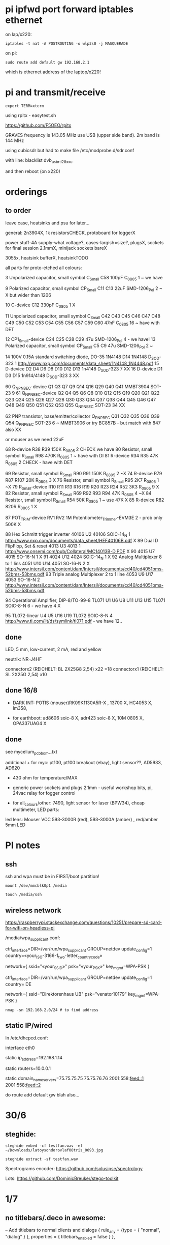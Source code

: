 * pi ipfwd port forward iptables ethernet

on lap/x220:

: iptables -t nat -A POSTROUTING -o wlp3s0 -j MASQUERADE

on pi:

: sudo route add default gw 192.168.2.1

which is ethernet address of the laptop/x220!

* pi and transmit/receive

: export TERM=xterm

using rpitx - easytest.sh

https://github.com/F5OEO/rpitx

GRAVES frequency is 143.05 MHz use USB (upper side band). 2m band is 144 MHz

using cubicsdr but had to make file   /etc/modprobe.d/sdr.conf

with line: blacklist dvb_usb_rtl28xxu 

and then reboot (on x220)


* orderings

** to order

leave case, heatsinks and psu for later...

general: 2n3904X, 1k resistorsCHECK, protoboard for loggerX

power stuff-4A supply-what voltage?, cases-largish=size?, plugsX, sockets for final session 2.1mmX, minijack sockets bareX

3055x, heatsink bufferX, heatsinkTODO

all parts for proto-etched all colours:

3	Unpolarized capacitor, small symbol	C_Small	C58	100pF	C_0805	1	~ we have

9	Polarized capacitor, small symbol	CP_Small	C11 C13	22uF	SMD-1206_Pol	2	~ X but wider than 1206

10		C-device	C12	330pF	C_0805	1	X

11	Unpolarized capacitor, small symbol	C_Small	C42 C43 C45 C46 C47 C48 C49 C50 C52 C53 C54 C55 C56 C57 C59 C60	47nF	C_0805	16	~ have with DET

12		CP1_Small-device	C24 C25 C28 C29	47u	SMD-1206_Pol	4	- we have!
13	Polarized capacitor, small symbol	CP_Small	C5 C9	47u	SMD-1206_Pol	2	~

14	100V 0.15A standard switching diode, DO-35	1N4148	D14	1N4148	D_SOD-323	1	http://www.nxp.com/documents/data_sheet/1N4148_1N4448.pdf
15		D-device	D2 D4 D6 D8 D10 D12 D13	1n4148	D_SOD-323	7	XX
16		D-device	D1 D3 D15	1n914/4148	D_SOD-323	3	XX

60		Q_NPN_BEC-device	Q1 Q3 Q7 Q9 Q14 Q16 Q29 Q40 Q41	MMBT3904	SOT-23	9	
61		Q_NPN_BEC-device	Q2 Q4 Q5 Q6 Q8 Q10 Q12 Q15 Q19 Q20 Q21 Q22 Q23 Q24 Q25 Q26 Q27 Q28 Q30 Q33 Q34 Q37 Q38 Q44 Q45 Q46 Q47 Q48 Q49 Q50 Q51 Q52 Q53 Q55	Q_NPN_BEC	SOT-23	34	
XX

62	PNP transistor, base/emitter/collector	Q_PNP_BEC	Q31 Q32 Q35 Q36 Q39 Q54	Q_PNP_BEC	SOT-23	6	~ MMBT3906 or try BC857B - but match with 847 also XX

or mouser as we need 22uF

68		R-device	R38 R39	150K	R_0805	2	CHECK we have
80	Resistor, small symbol	R_Small	R98	470K	R_0805	1	~ have with DI
81		R-device	R34 R35	47K	R_0805	2	CHECK - have with DET


69	Resistor, small symbol	R_Small	R90 R91	150K	R_0805	2	~X
74		R-device	R79 R87 R107	20K	R_0805	3	X
76	Resistor, small symbol	R_Small	R95	2K7	R_0805	1	~X
79		R_Small-device	R10 R11 R13 R16 R19 R20 R23 R24 R52	3K3	R_0805	9	X
82	Resistor, small symbol	R_Small	R69 R92 R93 R94	47K	R_0805	4	~X
84	Resistor, small symbol	R_Small	R54	50K	R_0805	1	~ use 47K X
85		R-device	R82	820R	R_0805	1	X

87		POT_TRIM-device	RV1 RV2	1M	Potentiometer_Trimmer-EVM3E	2	- prob only 500K X

88	Hex Schmitt trigger inverter	40106	U2	40106	SOIC-14_N	1	http://www.nxp.com/documents/data_sheet/HEF40106B.pdf X
89	Dual D  FlipFlop, Set & reset	4013	U3	4013		1	http://www.onsemi.com/pub/Collateral/MC14013B-D.PDF X
90		4015	U7	4015	SO-16-N	1	X
91		4024	U12	4024	SOIC-14_N	1 X	
92	Analog Multiplexer 8 to 1 lins	4051	U10 U14	4051	SO-16-N	2	X http://www.intersil.com/content/dam/Intersil/documents/cd40/cd4051bms-52bms-53bms.pdf
93	Triple analog Multiplexer 2 to 1 line	4053	U9 U17	4053	SO-16-N	2 	http://www.intersil.com/content/dam/Intersil/documents/cd40/cd4051bms-52bms-53bms.pdf



94	Operational Amplifier, DIP-8/TO-99-8	TL071	U1 U6 U8 U11 U13 U15	TL071	SOIC-8-N 6 - we have 4 X

95		TL072-linear	U4 U5 U16 U19	TL072	SOIC-8-N	4	http://www.ti.com/lit/ds/symlink/tl071.pdf - we have 12..


** done

LED, 5 mm, low-current, 2 mA, red and yellow

neutrik: NR-J4HF

connectorx2 (REICHELT: BL 2X25G8 2,54) x22 =18
connectorx1 (REICHELT: SL 2X25G 2,54) x10 

** done 16/8

- DARK INT: POTIS (mouser)RK09K1130A5R-X , 13700 X, HC4053 X, lm358, 

- for earthboot: ad8606 soic-8 X, adr423 soic-8 X, 10M 0805 X, OPA337UAG4 X

** done 
see mycelium_pcb_bom_.txt 

additional + for myc: pt100, pt100 breakout (ebay), light sensor??, AD5933, AD620

+ 430 ohm for temperature/MAX

+ generic power sockets and plugs 2.1mm - useful workshop bits, pi, 24vac relay for fogger control

+ for all_colours/other: 7490, light sensor for laser (BPW34), cheap multimeter, LED parts: 

led lens: Mouser VCC 593-3000R (red), 593-3000A (amber) , red/amber 5mm LED



* PI notes

** ssh

ssh and wpa must be in FIRST/boot partition!

: mount /dev/mmcblk0p1 /media  

: touch /media/ssh

** wireless network

https://raspberrypi.stackexchange.com/questions/10251/prepare-sd-card-for-wifi-on-headless-pi

/media/wpa_supplicant.conf:

ctrl_interface=DIR=/var/run/wpa_supplicant GROUP=netdev
update_config=1
country=«your_ISO-3166-1_two-letter_country_code»

network={
    ssid="«your_SSID»"
    psk="«your_PSK»"
    key_mgmt=WPA-PSK
}

ctrl_interface=DIR=/var/run/wpa_supplicant GROUP=netdev
update_config=1
country=  DE

network={
    ssid="Direktorenhaus UB"
    psk="venator10179"
    key_mgmt=WPA-PSK
}



: nmap -sn 192.168.2.0/24 # to find address

** static IP/wired

In /etc/dhcpcd.conf:

interface eth0

static ip_address=192.168.1.14

static routers=10.0.0.1

static domain_name_servers=75.75.75.75 75.75.76.76 2001:558:feed::1 2001:558:feed::2

do route add default gw blah also...

* 30/6

** steghide: 

: steghide embed -cf testfan.wav -ef ~/Downloads/latoysondorovlaf00tris_0093.jpg

: steghide extract -sf testfan.wav

Spectrograms encoder: https://github.com/solusipse/spectrology

Lots: https://github.com/DominicBreuker/stego-toolkit

* 1/7

** no titlebars/.deco in awesome:

    -- Add titlebars to normal clients and dialogs
    { rule_any = {type = { "normal", "dialog" }
      }, properties = { titlebars_enabled = false }
    },

** how z80 actually starts up

When the CPU starts running (which basically happens as soon as it
receives power and is reset with the RESET pin), it begins to pull
instructions from memory and execute them. Where it starts in memory
depends on the individual CPU, but in the case of the Z80, it simply
begins at memory address 0, instead of using a reset vector like many
other CPUs do. This means that any computer using the Z80 *must* have
a ROM chip at memory address 0 which gives the initial start-up
instructions to the Z80.

from: http://lateblt.tripod.com/z80proj1.htm

https://maker.pro/pic/projects/z80-computer-project-part-1-the-cpu

http://bedroomcoders.co.uk/using-an-arduino-to-run-a-z80/

useful: http://baltazarstudios.com/arduino-zilog-z80/

http://labs.domipheus.com/blog/teensy-z80-part-1-intro-memory-serial-io-and-display/

test circuit: http://www.z80.info/z80test0.htm

https://github.com/inxonic/z80fun

https://github.com/Apress/junk-box-arduino/blob/master/9781484214268/Z80_Explorer_v2.1/Z80_Explorer_v2.1.ino

** or 6502 or...

see emulation: http://obsolescence.wixsite.com/obsolescence/kim-uno-details

* 2/7

** Kicad BOM:

Following: https://github.com/SchrodingersGat/KiBoM

** start on parts lists and spreadsheet

Bulk

Detektors

Darkint: /root/rsync2016/darkint/hardware/draft/partslist.org

ERDs:

Misc parts/projects:

* 4/7

settings for minicom from command line

: minicom -b 57600 -D /dev/ttyACM0

* 5/7 - NEW GIT REPO!

- these notes, also messene etc. under git DONE:

add new repo in git and then in local directory of what we wish to add

: git init
: git add whatever
: git commit
: git remote add origin https://github.com/microresearch/notes.git
: git push -u origin master

- re-check AD5933 also for potential eurorack module

* 6/7

** admatech TFT display on pi:

https://raspberrypi.stackexchange.com/questions/38721/how-do-i-setup-the-c-berry-tft-screen-with-my-pi-2

and ignore row-defining changes...

for console - compile /C-Berry/SW/fb2cberry, run in background...1

: echo -ne "help" | sudo tee /dev/tty1

* 7/7

** splitscan and mencoder cut/edit

cutting using mencoder

: mencoder -ss 00:27:31 -endpos 00:00:37 -oac pcm -ovc copy Downloads/Princess.mp4 -o revolving.mp4

starts at 27.31 and lasts for 37 seconds

splitscan.py new code:

#+BEGIN_SRC python 

# horizontal

# for i in clip.iter_frames(fps=target_fps, dtype='uint8'):
#     if currentX < (clip.size[0] - slitwidth):
#         img[:,currentX:currentX + slitwidth,:] = i[:,currentX:currentX + slitwidth,:]
#     currentX += slitwidth

# horizontal/backwards
count=0
currentX = clip.size[1]

for i in clip.iter_frames(fps=target_fps, dtype='uint8'):
    print count
    if currentX < (clip.size[0] - slitwidth):
        img[:,currentX:currentX + slitwidth,:] = i[:,currentX:currentX + slitwidth,:]
    currentX -= slitwidth
    count +=1

###vertical

# for i in clip.iter_frames(fps=target_fps, dtype='uint8'):
#     if currentX < (clip.size[1] - slitwidth):
#                 img[currentX:currentX + slitwidth,:] = i[currentX:currentX + slitwidth,:]
#     currentX += slitwidth

#+END_SRC

** video to images

: ffmpeg -i input.mov -r 1 output_%04d.png

with -r 1 as 1 frame every second

** images to video

: convert output_00* test.mp4

** others

: ffmpeg -i source.mp4 -filter:v minterpolate -r 120 result.mp4


** kill cursor to end of line Ctrl - k

: bindkey

shows key bindings

* 11/7

working with imagemagick:

http://www.imagemagick.org/Usage/layers/

http://www.imagemagick.org/Usage/transform/#edge

http://www.imagemagick.org/Usage/fonts/

* 12/7

awesome

mod-t = keep window always on top

kicad

- remember after we change cvpcb netlist to generate/save netlist in eeschema

* 13/7

** teensy

https://www.pjrc.com/teensy/loader_cli.html

code: https://github.com/PaulStoffregen/teensy_loader_cli.git

: ./teensy_loader_cli -mmcu=mk20dx256 -w blink_slow_Teensy32.hex 

for our teensy 3.2 and press reset...

+using avr-gcc/example makefile: https://www.pjrc.com/teensy/gcc.html+ - this is not for ARM teensy

or we try using ard-make (had to re-install latest: https://github.com/sudar/Arduino-Makefile and latest Arduino

blink teensy example worked but not another serial example

* 16/7

*For zx81 earthboot thing on teensy (emulated ROM with earthboot)*

https://k1.spdns.de/Vintage/Sinclair/80/Sinclair%20ZX81/ROMs/zx81%20version%202%20%27improved%27%20rom%20disassembly%20%28Logan,%20O%27Hara%29.html

https://www.sinclairzxworld.com/viewtopic.php?t=1249

CS goes low for ROM access and then high within maybe 300nS

MREQ and A14 line (inverted) go through NAND to CS for this...

: // when cs goes low we put the earth code (amped from diff amp 200x in earth)
: // onto D0-> D7

As ADC is slower than 3Mhz ROM/RAM we need to read it first into array and then output

Teensy Makefile: https://github.com/apmorton/teensy-template

But we needed to change the 

: TOOLSPATH=/root/Downloads/arduino-1.8.5/hardware/tools

as the tools included are compile for 64 bits...

pins: https://forum.pjrc.com/threads/17532-Tutorial-on-digital-I-O-ATMega-PIN-PORT-DDR-D-B-registers-vs-ARM-GPIO_PDIR-_PDOR?highlight=slew+rate+limiting
          
* 17/7

zx81 3.25 MHz - 2 cycles read memory = 600 nS

https://forum.pjrc.com/threads/42865-A-set-of-scope-tested-100-500-ns-delay-macros

- display hack works - https://www.classic-computers.org.nz/blog/2016-01-03-composite-video-for-zx81.htm

- teensy is at 3.3v (no more) - some pins are not tolerant and maybe our level is low // revert to arduino/avr code  if it can be fast enough

- also after replacing ROM on zx no boot - loosen and reseat is fine (and wiggles generate glitches so...)

- code on arduino doesn't do anything (note that we would need to reboot arduino just before zx to allow buffer to fill):

-- problem could be: speed of arduino, check pins are toggling, check CS lines coming in and timing (scope)

(Notes: Uno has 2k so we just use 1024 bytes for earthcode, alt
approach could be to allow earthcode to change zx81 ROM, so part runs
or we hand over part way...)

- level shifting or protection resistor (3.3k?) or 3.3v pullup and/or check which teensy pins are 5v tolerant...

https://www.adafruit.com/product/395?gclid=CIayxrHZ4LsCFepaMgod2TwAUg

- "The other inputs (except NMI) to the Z80 are spec'd at the standard TTL levels with 2.0V or higher a logic '1'"

*when teensy=rom is selected we need to put byte on bus and then re-configure bus as input*

- for myc - new library in eeschema for 5933 created using:

http://kicad.rohrbacher.net/quicklib.php

see also: http://kicad.txplore.com/index-p=96.html

* 18/7

- some success with nS delays on Arduino:

#+BEGIN_SRC c
uint8_t earthcode[1024]; // we only have 2kb ram so we can't have 4096

void setup()  { 

  pinMode(12, INPUT_PULLUP); // CS on ROM
  pinMode(13, INPUT_PULLUP); // CS on ROM
  pinMode(A0, INPUT);

  //    DDRD = B11111111;  
  //pinMode(2, OUTPUT);

  uint16_t x;
    for (x=0;x<1024;x++){
            earthcode[x] = analogRead(A0)&0xff;
      //      earthcode[x] = rand()%0xff;
  }
} 

static __inline__ void      /* exactly 4 cycles/loop, max 2**8 loops */
_delay_loop_1_x( uint8_t __n )
{                                               /* cycles per loop      */
    __asm__ volatile (                          /* __n..one        zero */
        "1: dec  %0"   "\n\t"                   /*    1             1   */
        "   breq 2f"   "\n\t"                   /*    1             2   */
        "2: brne 1b"   "\n\t"                   /*    2             1   */
        : "=r" (__n)                            /*  -----         ----- */
        : "0" (__n)                             /*    4             4   */
    );
}


void loop()  { 
  int x=0;
  if (!(PINB & 0x10)) { // pin 12 which is on PORTB - CS on ROM
    DDRD = B11111111;  
    PORTD=earthcode[x++];
      // turn off bus - 500  ns? - value of 2 or 3 seems to work
    _delay_loop_1_x(3);
    DDRD = B00000000;  
    PORTD=0x00;
    if (x==1024) x=0;  
    }

  // test for scope
  /*  DDRD=B11111111;
  PORTD=255;
  _delay_loop_1_x(2); // this gives us 500nS
  //  delayMicroseconds(10);
  //  _delay_loop_1_x(1);
  //  DDRD = B00000000;  
  PORTD=0;
  delayMicroseconds(10);*/
}
#+END_SRC

- in Kicad/pcbnew we can draw zones after selecting layer (eg. mask) so we can leave areas exposed...

* 26/7

- find Makefile for upload of straightC code to Arduino Uno // just question of upload:

: avrdude -V -c arduino -p ATMEGA328P -P /dev/ttyACM0 -b 115200 -U flash:w:lineccd.hex

now in all_colours repo...

*TODO: collate, document makefiles for avr and coremem etc. documentation! + TEH doku...*

- serial monitor in Emacs? TEST!

: make monitor 

???

: M-x serial-term

https://www.emacswiki.org/emacs/GnuScreen#toc10

#+BEGIN_SRC lisp
(defun del-binary_characters (beg end)
  "Delete binary characters in a region"
  (interactive "r")
  (save-excursion
    (save-restriction
      (narrow-to-region beg end)
      (goto-char (point-min))
      (while (re-search-forward "[^[:ascii:]]" nil t)
        (replace-match "")))))
#+END_SRC

* 31/7

- python script to model CPU temperature according to day's temperature changes...

#+BEGIN_SRC python
import math

# baseline - lowest temp will be base CPU temp
# read value from array of 24 hour values, run process to try to reach this if current temp is not there
# otherwise do nothing until we cool to this
# next value

# testing

x=267676383

while(1):
    x=math.sqrt(x)
#+END_SRC


- sensing CPU temp: psutil doesn't import, now using sysmon: https://github.com/calthecoder/sysmon-1.0.1

https://www.mjmwired.net/kernel/Documentation/hwmon/sysfs-interface

for pi: https://projects.raspberrypi.org/en/projects/temperature-log/4

can we increase fan speed to lower temp?

https://hackernoon.com/how-to-control-a-fan-to-cool-the-cpu-of-your-raspberrypi-3313b6e7f92c

https://raspberrypi.stackexchange.com/questions/74627/rpi-run-a-python-script-fan-speed-control-while-loop-until-shutdown

- test temp and fan thing with screen on PI!

- more finegrained temp with MAX31865 (and fix speed of arduino/MAX reading in shiftreg repo code - lost in Messene)

- Messene data dumped... all that we have

[for Messene data/temp recorded say over 24 hours we need to find max and min and re-write as values between say 0-255 limits - DONE:scaling.py]

- pi and max31865: dump temp to screen [but clash on voltage pins to fix]

https://github.com/steve71/MAX31865/blob/master/max31865.py

https://www.raspberrypi.org/documentation/usage/gpio/

CLK: 11 SDO=MISO: 9 SDI=MOSI: 10 CS: 8

Strange as ref resistor is 4301 = 4300 ohms ref rather than 430 - check others... one has 430 ohms... - 4300ohms is for PT1000 

VIN to 3.3v and SPI disabled in raspi-config

- latest KICAD from source:

: apt install cmake doxygen libboost-context-dev libboost-dev libboost-system-dev libboost-test-dev libcairo2-dev libcurl4-openssl-dev libgl1-mesa-dev libglew-dev libglm-dev liboce-foundation-dev liboce-ocaf-dev libssl-dev libwxbase3.0-dev libwxgtk3.0-dev python-dev python-wxgtk3.0-dev swig wx-common

remember to do ldconfig at end

* 2/8

- for gnuplot remember to:

: set datafile separator ","

so then we can do:

: plot "MONK27" using 0:2 with lines

without problems...

- MAX31865 code on PI gives jumpy values rather than on Arduino/adafruit but code looks very similar...

- now 31865 stopped working:

try with SPI enabled in config

try this from: http://nicke.pe.hu/max31865/rpi.html

#+BEGIN_SRC python
import spidev
from time import sleep
import math

#CONFIGURATION
Rref = 400                  # Rref = 400 for PT100, Rref = 4000 for PT1000
wire = 2                    # PT100/1000 has 2 or 3 or 4 wire connection 
#END OF CONFIGURATION

def configureMAX31865():
    lst = [0x80]
    if (wire == 2 or wire == 4):
        lst.append(0xC2)

    if (wire == 3):
        lst.append(0xD2)

    spi.writebytes(lst)

def CallendarVanDusen(R):
    a = 3.9083E-03
    b = -5.7750E-07
    R0=Rref/4

    return (-R0*a+math.sqrt(R0*R0*a*a-4*R0*b*(R0-R)))/(2*R0*b);  

spi = spidev.SpiDev()
spi.open(0,0)
spi.mode=3
lst = [0x80,0xc2]
configureMAX31865()
#spi.writebytes(lst)
sleep(0.1)

for i in range(0,6):
    reg = spi.readbytes(9)
    del reg[0]                      # delete 0th dummy data
    print ("Register values:",reg)

    RTDdata = reg[1] << 8 | reg[2]
    print("RTD data:", hex(RTDdata))

    ADCcode = RTDdata >> 1
    print("ADC code", hex(ADCcode))

    R = ADCcode * Rref / 32768
    print("Resistance:", R, "Ohms")

    print("Temperature:",round(CallendarVanDusen(R),2), "deg. C\n")
    sleep(1)
#+END_SRC

* 6/8

- with PT100 ref board and older MAX31865 py/pi code we have working
  temperature measurement increasing own temp and we test with sqrt code: see pngs here...

- test sqrt to smoke / arduino code

- and cpu reflection of recorded temperature: max_temp_pi_thing.py - working but need to see how high we can get temps...

: while true; do vcgencmd measure_clock arm; vcgencmd measure_temp; sleep 10; done& stress -c 4 -t 900s

- overclocking: edit sudo nano /boot/config.txt - uncomment arm_freq=1300 # CPU Frequency 

https://howtoraspberrypi.com/how-to-overclock-raspberry-pi/

- IRF540 on GPIO pin 2 to control fan:

G-GPIO .. D=pull thru power .. -S-GND

use 2n3904 to achieve higher gate voltage EBC...

https://electronics.stackexchange.com/questions/109128/why-is-my-n-channel-mosfet-getting-very-hot-and-the-power-it-provides-to-device

note now HIGH=OFF

* 7/8

- C-c C-x f for adding footnotes in org-mode

* 8/8

- norming jacks: erthenvar PJ301BM

so without plugin lower (if we have black at top and thin pin to right from front) is connected to upper

with plugin - top is now the signal

- KiCaD - but to be tested - for hidden power on say 40106 - we put in and connect PWR_FLGs for both VCC/12V and GND lines

- A computer processor is coerced into attempting to match its
  external temperature to the temperature recorded at high resolution
  within a pile of stones in Ancient Messene across 24 hours. The attempt
  lasts longer than 24 hours.

- GPU mining to achieve a recorded temperature. both temperature and earnings are expressed in smoke

* 13/8

- more temperature work on pi:

: nohup sysbench --num-threads=8 --test=cpu --cpu-max-prime=10000000000 run &
: watch sudo cat /sys/devices/system/cpu/cpu0/cpufreq/cpuinfo_cur_freq

shows that we are overclocked according to: 

https://www.reddit.com/r/raspberry_pi/comments/48lhot/raspberry_pi_family_thermal_analysis_thermal/

and freezes our ssh session...

- now we resume temperature mime study with internal sensor which according to page above is:

One possible explanation for this is that the temperature sensor is
located in the VideoCore-IV portion of the silicon, while I'm loading
the Cortex-A53 portion. You can see this in the close-up shot at the
end of the album: the top of the SoC is far hotter than the
bottom. You can also see that the CPU portion of the SoC is running
out of spec: its official operating temperature limit is 85°C, and the
close-up reads over 100°C peak.

- last (5 days running) graph is:

final_temp1308.png

- overclocking to 130MHz causes crashes so now reverted...
* 16/8

- thinking of unifying All Colours design also around transistors into atmega:

http://www.electro-music.com/forum/topic-33190.html&postorder=asc - for gate/pulsing of noise or use 4066

see also from synthi:

http://www.dragonflyalley.com/synth/jurgenHaiblePages/trapezoid/trapezoid_sch.pdf

http://www.phutney.com/TechnicalInfo/Y_S1.pdf

* 17.8

- re-programming mutable clouds/warps with our serial adapter

: make -f warps/makefile upload_combo_serial 

after we change stmlib/makefile.inc

: TOOLCHAIN_PATH ?= /root/ARM/gcc-arm-none-eabi-4_9-2015q2/
: PGM_SERIAL_PORT ?= /dev/ttyUSB0

and we hold reset button down, hold sysboot and release reset

on our adapter from top away from usb:

0GND 0
0    0
0 RX 0 TX

* 20/8

- where was 5933 code which was not for Arduino: main.c in /root/projects/archived/bordeaux/new_skry (along with SD code)

- for myc - tested serial fine, now HIH=i2c TODO-working

- SD card basic open/record - need to do playback - we could just use raw read/write access

at the moment with SDHC enabled we have size issues - fixed by removing FAT etc...

* 21/8

- MAX31865 code (simply ported from adafruit) is working - fixed so works with SD card... DONE
- 555 on INT0 countings DONE


- other sensors/AD5933

- test rest of hardware side of things...

- waterproofing tests...

* 22/8

- for top of earthboot: from left: SDA, SCL, 620_OUT->ADC, GND, VDDA (for 620 -3.3V or 5V depending on platform), 5V

- test AD620->ADC:

#+BEGIN_SRC c
void setup() {
  Serial.begin(9600); // start serial for output
  }

void loop() {
  int x;
  uint8_t c;
  int value=analogRead(0);
  Serial.write("AD620 test value ");
  Serial.print(value);
  Serial.write("\r\n");
  }
#+END_SRC

- note to test interrupt on INT0

#+BEGIN_SRC c
// test incoming transistor pulse
// INT0 on MEGA

#include <Wire.h>

const byte ledPin = 13;
const byte interruptPin = 2;
volatile byte state = LOW;


void blink() {
  state = !state;
}

void setup() {
  pinMode(2, INPUT);
  Serial.begin(9600); // start serial for output
  //  pinMode(inputleft, INPUT_PULLUP);
  attachInterrupt(0, blink, HIGH);
  }

void loop() {
  int x;
  uint8_t c;
 digitalWrite(ledPin, state);
  }
#+END_SRC

- what could heatsick distro have in: stress, stress-ng, ported PI cpu python,
  temperature sensing?lm-sensors, psensor, forking, scalamandi, scripts for top etc. - to
  compile a list!

or use stresslinux distro: http://www.stresslinux.org/sl/wiki/Documentation

cpuburn? - package?

: while true; do date; sensors | grep Core; echo; sleep 60; done | tee -a paste1.log

scaldamani.sh:

: #!/bin/bash
: p=0; n=1
: while true; do
: r=$(($p+$n))
: p=$n; n=$r
: done


where is our livecd/and notes to build?

- zx earthboot stuff was working with arduino - test with micro arduino and implement FET later switch on of zx after buffer fill...

* 23/8

Arduino micro for zx/earthboot:

pins: http://pinoutguide.com/Electronics/arduino_micro_pinout.shtml

VIN can be 6-20V

works with ard-makefile

* 28/8

: python /root/rsync2016/backup/gpsgeomancy002.py

is working version - think other just has comment out: 

: while (("West" not in str(satdict.values())) or ("East" not in str(satdict.values())) or ("North" not in str(satdict.values())) or ("South" not in str(satdict.values()))): 

* 10/9

** pololu avr programmer

WE need to connect RESET!!!

from top/end of cable with red bottom:

reset/GND
sck /MOSI
MISO/VCC


to our myc from right GND, SCK, MISO, MOSI, RESET, VCC (purple we have on right) and always connect VCC

we access serial port on ACM0 ???

and for dark interpreter:



** pi and pinoir camera

https://raspberrypi.stackexchange.com/questions/32397/how-to-increase-the-camera-exposure-time

For pi we bring: static ip_address=192.168.1.14 (for picam)

other pi is 15 and laptop 13 

: raspistill -w 2592 -h 1944 -ISO 800 -ss 6000000 -br 80 -co 100 -o out.jpeg

pi cam:

: sudo pip install picamera

#+BEGIN_SRC python
# dark2.py

from picamera import PiCamera
from time import sleep
from fractions import Fraction

# Force sensor mode 3 (the long exposure mode), set
# the framerate to 1/6fps, the shutter speed to 6s,
# and ISO to 800 (for maximum gain)
camera = PiCamera(resolution=(1280, 720), framerate=Fraction(1, 6), sensor_mode=3)
camera.shutter_speed = 6000000
camera.iso = 800
# Give the camera a good long time to set gains and
# measure AWB (you may wish to use fixed AWB instead)

sleep(60)
camera.exposure_mode = 'off'

try:
    for filename in camera.capture_continuous('/home/pi/augury/test/img{counter:03d}.jpg'):
        print('Captured %s' % filename)
        sleep(60) # wait 1 minute
        camera.exposure_mode = 'off'
finally:
    camera.close()
#+END_SRC

from: https://picamera.readthedocs.io/en/release-1.13/recipes1.html?highlight=low%20light

* 23/10

** micro/avr golden rules

- if porting or if code works on arduino remember that arduino makefile/ide sets up timers AND sei()
- if it behaves oddly is a memory issue - check what other files are being compiled
>>>>>>> 57be72b4e18519a1f7f7782de1e1ed05c552eae9


* 30/11

- simulation with ngspice in kicad: http://ngspice.sourceforge.net/ngspice-eeschema.html


* 27/12

- we access pololu serial on ACM1
- arduino.mk settings to program arduino mini 3.3v:

BOARD_TAG = pro5v328
ARDUINO_LIBS = Wire SPI SD
MONITOR_PORT = /dev/ttyACM1
F_CPU = 8000000L

libraries are in: /usr/share/arduino/libraries

- 2n3055 with 100ohm resistor+   - 1 watt and op amp buffer - works good (needs diode up from gnd)

  for cv control on nichrome wire from eurorack but 3055 will need heatsink materials


* 1.5.2020

- for boards 

- worm was 12hp= 60.6mm across 128.5mm up

brd was 57x109mm
